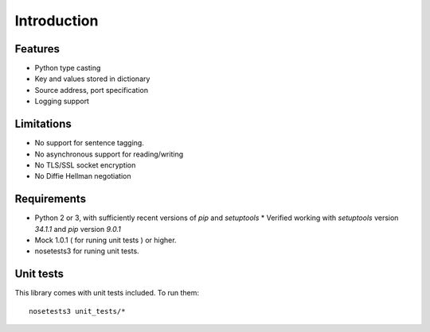 Introduction
============


Features
--------

* Python type casting
* Key and values stored in dictionary
* Source address, port specification
* Logging support

Limitations
-----------

* No support for sentence tagging.
* No asynchronous support for reading/writing
* No TLS/SSL socket encryption
* No Diffie Hellman negotiation

Requirements
------------

* Python 2 or 3, with sufficiently recent versions of `pip` and `setuptools`
  * Verified working with `setuptools` version `34.1.1` and `pip` version `9.0.1`
* Mock 1.0.1 ( for runing unit tests ) or higher.
* nosetests3 for runing unit tests.

Unit tests
----------

This library comes with unit tests included. To run them:
::

    nosetests3 unit_tests/*
